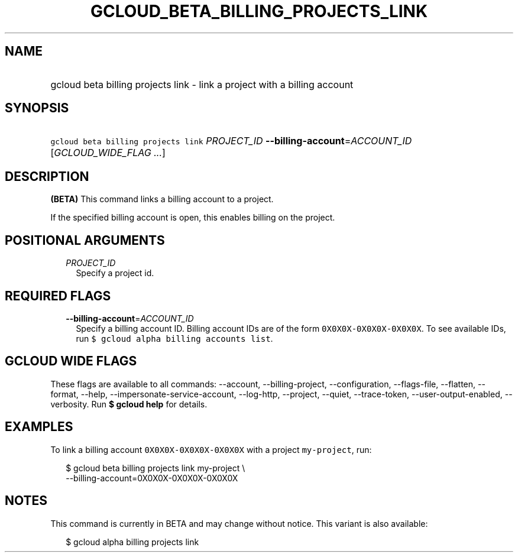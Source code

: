 
.TH "GCLOUD_BETA_BILLING_PROJECTS_LINK" 1



.SH "NAME"
.HP
gcloud beta billing projects link \- link a project with a billing account



.SH "SYNOPSIS"
.HP
\f5gcloud beta billing projects link\fR \fIPROJECT_ID\fR \fB\-\-billing\-account\fR=\fIACCOUNT_ID\fR [\fIGCLOUD_WIDE_FLAG\ ...\fR]



.SH "DESCRIPTION"

\fB(BETA)\fR This command links a billing account to a project.

If the specified billing account is open, this enables billing on the project.



.SH "POSITIONAL ARGUMENTS"

.RS 2m
.TP 2m
\fIPROJECT_ID\fR
Specify a project id.


.RE
.sp

.SH "REQUIRED FLAGS"

.RS 2m
.TP 2m
\fB\-\-billing\-account\fR=\fIACCOUNT_ID\fR
Specify a billing account ID. Billing account IDs are of the form
\f50X0X0X\-0X0X0X\-0X0X0X\fR. To see available IDs, run \f5$ gcloud alpha
billing accounts list\fR.


.RE
.sp

.SH "GCLOUD WIDE FLAGS"

These flags are available to all commands: \-\-account, \-\-billing\-project,
\-\-configuration, \-\-flags\-file, \-\-flatten, \-\-format, \-\-help,
\-\-impersonate\-service\-account, \-\-log\-http, \-\-project, \-\-quiet,
\-\-trace\-token, \-\-user\-output\-enabled, \-\-verbosity. Run \fB$ gcloud
help\fR for details.



.SH "EXAMPLES"

To link a billing account \f50X0X0X\-0X0X0X\-0X0X0X\fR with a project
\f5my\-project\fR, run:

.RS 2m
$ gcloud beta billing projects link my\-project \e
    \-\-billing\-account=0X0X0X\-0X0X0X\-0X0X0X
.RE



.SH "NOTES"

This command is currently in BETA and may change without notice. This variant is
also available:

.RS 2m
$ gcloud alpha billing projects link
.RE

